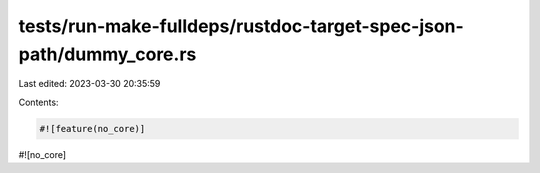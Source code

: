 tests/run-make-fulldeps/rustdoc-target-spec-json-path/dummy_core.rs
===================================================================

Last edited: 2023-03-30 20:35:59

Contents:

.. code-block:: rs

    #![feature(no_core)]
#![no_core]


